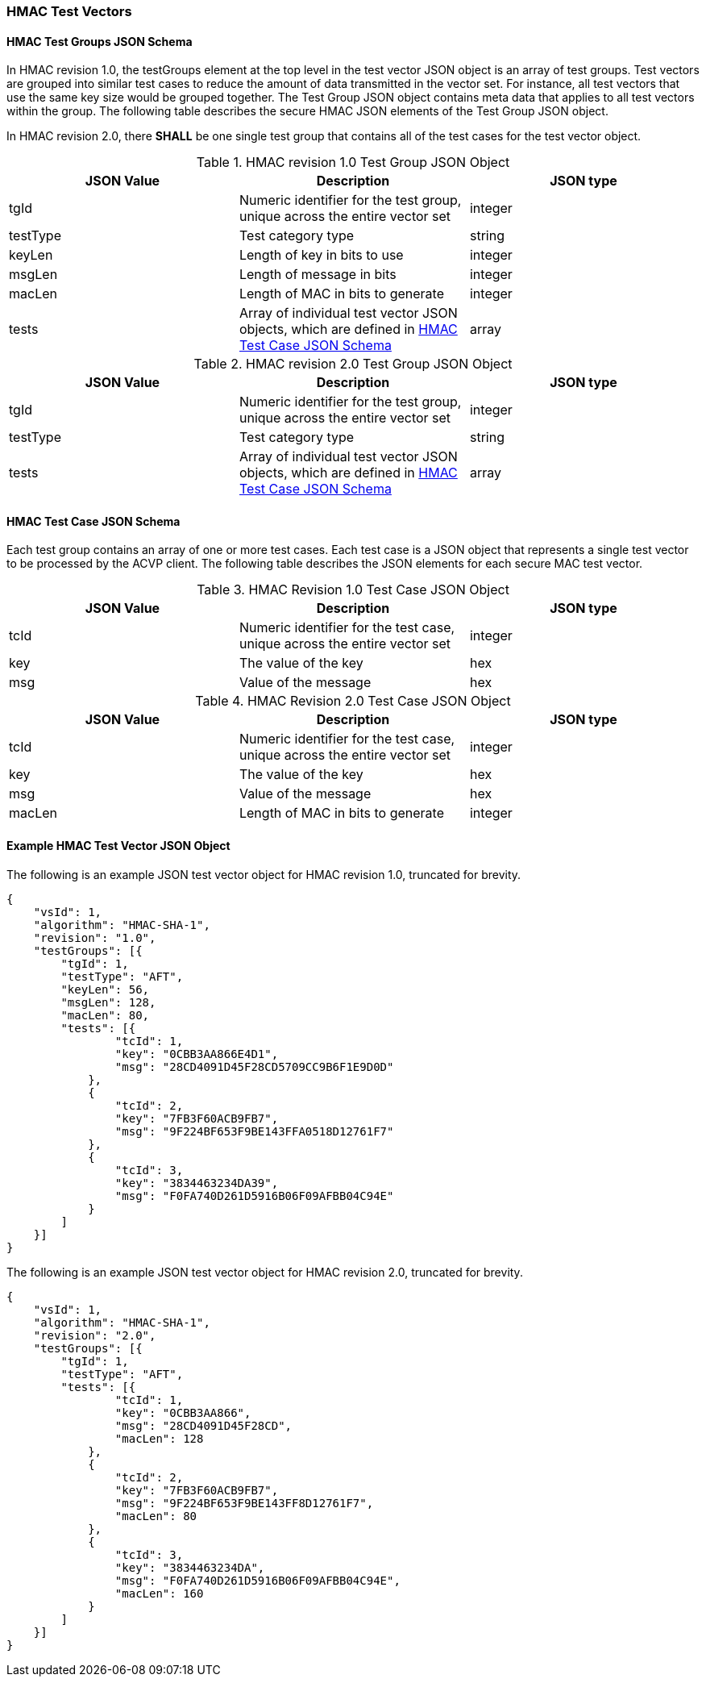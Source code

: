 [[hmac_test_vectors]]
=== HMAC Test Vectors

[[hmac_tgjs]]
==== HMAC Test Groups JSON Schema

In HMAC revision 1.0, the testGroups element at the top level in the test vector JSON object is an array of test groups. Test vectors are grouped into similar test cases to reduce the amount of data transmitted in the vector set. For instance, all test vectors that use the same key size would be grouped together. The Test Group JSON object contains meta data that applies to all test vectors within the group. The following table describes the secure HMAC JSON elements of the Test Group JSON object.

In HMAC revision 2.0, there *SHALL* be one single test group that contains all of the test cases for the test vector object. 

[[hmac_vs_tg_table]]
[cols="<,<,<"]
.HMAC revision 1.0 Test Group JSON Object
|===
| JSON Value | Description | JSON type

| tgId | Numeric identifier for the test group, unique across the entire vector set | integer
| testType | Test category type | string
| keyLen | Length of key in bits to use | integer
| msgLen | Length of message in bits | integer
| macLen | Length of MAC in bits to generate | integer
| tests | Array of individual test vector JSON objects, which are defined in <<hmac_tvjs>> | array
|===

[[hmac_vs_tg_table2]]
[cols="<,<,<"]
.HMAC revision 2.0 Test Group JSON Object
|===
| JSON Value | Description | JSON type

| tgId | Numeric identifier for the test group, unique across the entire vector set | integer
| testType | Test category type | string
| tests | Array of individual test vector JSON objects, which are defined in <<hmac_tvjs>> | array
|===

[[hmac_tvjs]]
==== HMAC Test Case JSON Schema

Each test group contains an array of one or more test cases. Each test case is a JSON object that represents a single test vector to be processed by the ACVP client. The following table describes the JSON elements for each secure MAC test vector.

[[hmac_vs_tc_table2]]
[cols="<,<,<"]
.HMAC Revision 1.0 Test Case JSON Object
|===
| JSON Value | Description | JSON type

| tcId | Numeric identifier for the test case, unique across the entire vector set | integer
| key | The value of the key | hex
| msg | Value of the message | hex
|===

[[hmac_vs_tc_table3]]
[cols="<,<,<"]
.HMAC Revision 2.0 Test Case JSON Object
|===
| JSON Value | Description | JSON type

| tcId | Numeric identifier for the test case, unique across the entire vector set | integer
| key | The value of the key | hex
| msg | Value of the message | hex
| macLen | Length of MAC in bits to generate | integer
|===

[[hmac_test_vector_json]]
==== Example HMAC Test Vector JSON Object

The following is an example JSON test vector object for HMAC revision 1.0, truncated for brevity.

[source, json]
----
{
    "vsId": 1,
    "algorithm": "HMAC-SHA-1",
    "revision": "1.0",
    "testGroups": [{
        "tgId": 1,
        "testType": "AFT",
        "keyLen": 56,
        "msgLen": 128,
        "macLen": 80,
        "tests": [{
                "tcId": 1,
                "key": "0CBB3AA866E4D1",
                "msg": "28CD4091D45F28CD5709CC9B6F1E9D0D"
            },
            {
                "tcId": 2,
                "key": "7FB3F60ACB9FB7",
                "msg": "9F224BF653F9BE143FFA0518D12761F7"
            },
            {
                "tcId": 3,
                "key": "3834463234DA39",
                "msg": "F0FA740D261D5916B06F09AFBB04C94E"
            }
        ]
    }]
}
----

The following is an example JSON test vector object for HMAC revision 2.0, truncated for brevity.

[source, json]
----
{
    "vsId": 1,
    "algorithm": "HMAC-SHA-1",
    "revision": "2.0",
    "testGroups": [{
        "tgId": 1,
        "testType": "AFT",
        "tests": [{
                "tcId": 1,
                "key": "0CBB3AA866",
                "msg": "28CD4091D45F28CD",
                "macLen": 128
            },
            {
                "tcId": 2,
                "key": "7FB3F60ACB9FB7",
                "msg": "9F224BF653F9BE143FF8D12761F7",
                "macLen": 80
            },
            {
                "tcId": 3,
                "key": "3834463234DA",
                "msg": "F0FA740D261D5916B06F09AFBB04C94E",
                "macLen": 160
            }
        ]
    }]
}
----